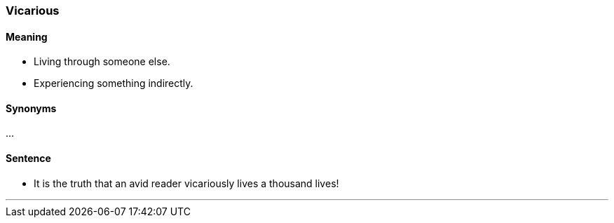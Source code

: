 === Vicarious

==== Meaning

* Living through someone else.
* Experiencing something indirectly.

==== Synonyms

...

==== Sentence

* It is the truth that an avid reader [.underline]#vicariously# lives a thousand lives!

'''